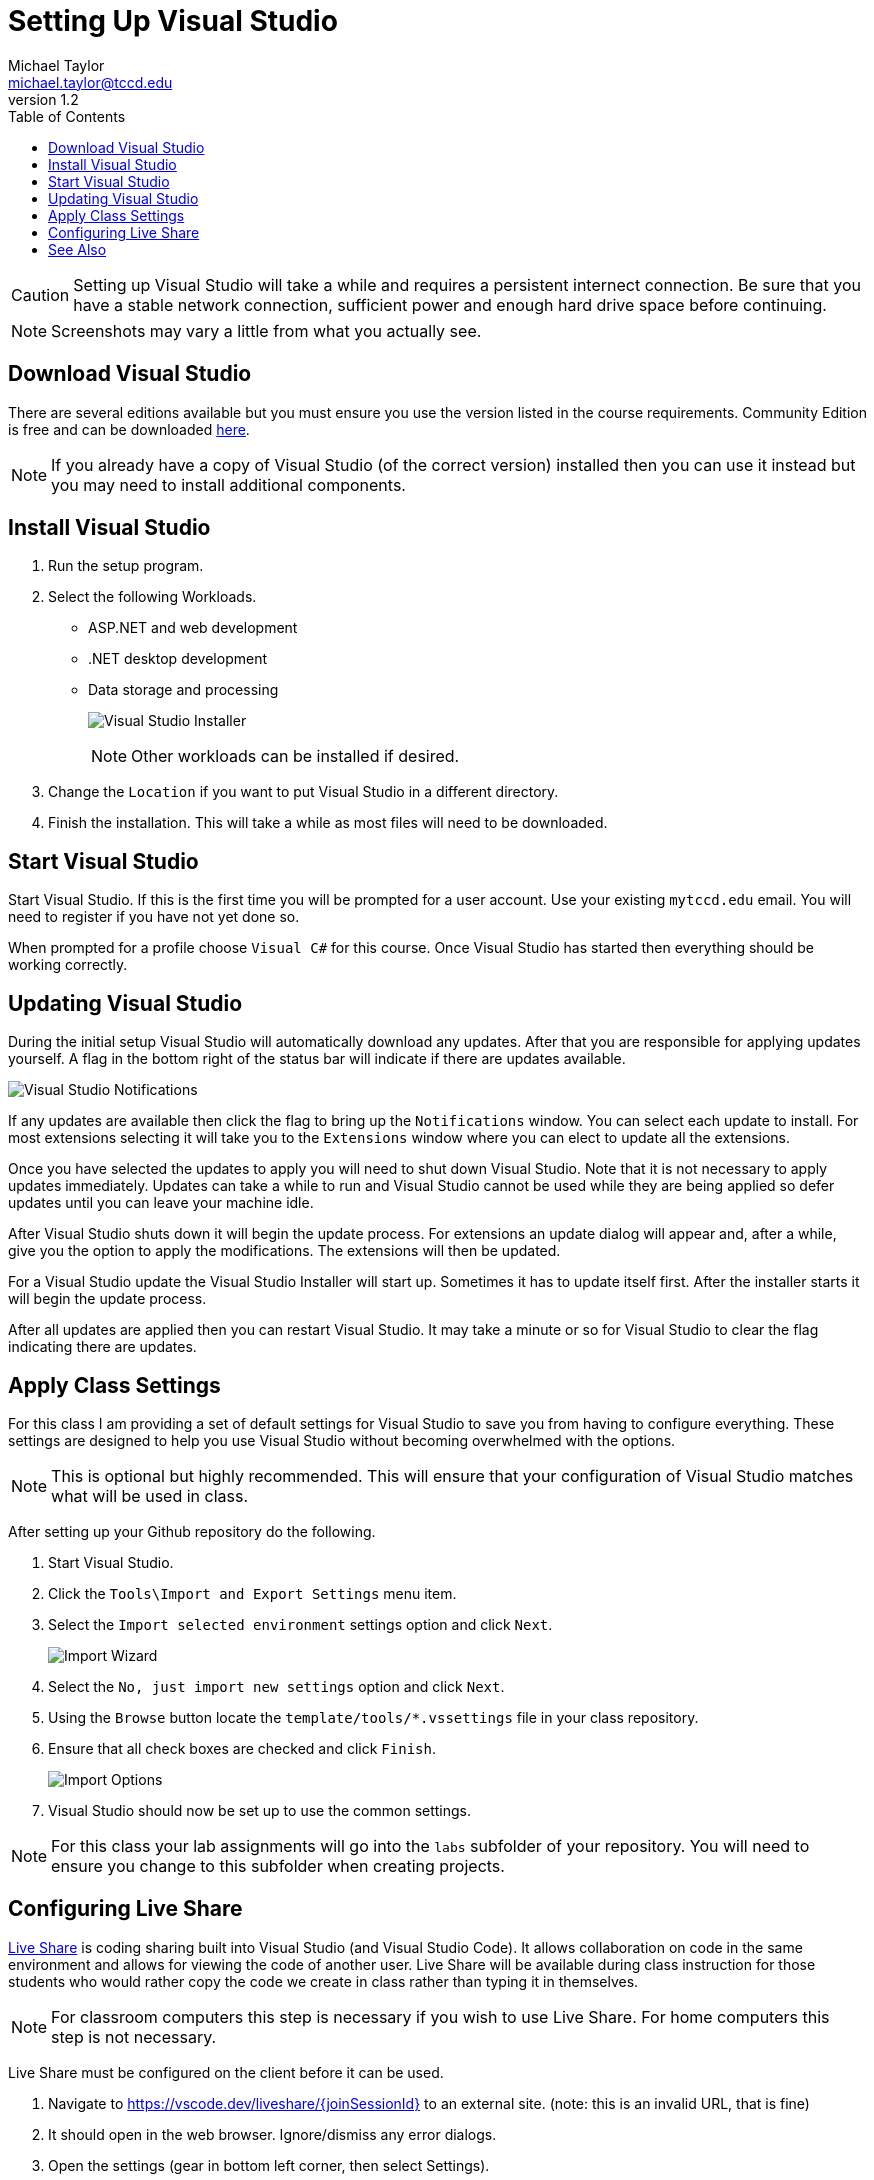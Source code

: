 = Setting Up Visual Studio
Michael Taylor <michael.taylor@tccd.edu>
v1.2
:toc:

CAUTION: Setting up Visual Studio will take a while and requires a persistent internect connection. Be sure that you have a stable network connection, sufficient power and enough hard drive space before continuing.

NOTE: Screenshots may vary a little from what you actually see.

== Download Visual Studio

There are several editions available but you must ensure you use the version listed in the course requirements. Community Edition is free and can be downloaded https://visualstudio.microsoft.com/vs/community/[here]. 

NOTE: If you already have a copy of Visual Studio (of the correct version) installed then you can use it instead but you may need to install additional components.

== Install Visual Studio

. Run the setup program. 
. Select the following Workloads.
  - ASP.NET and web development
  - .NET desktop development   
  - Data storage and processing 
+
image:visualstudio-installer.png[Visual Studio Installer]
+
NOTE: Other workloads can be installed if desired.
. Change the `Location` if you want to put Visual Studio in a different directory.
. Finish the installation. This will take a while as most files will need to be downloaded.

== Start Visual Studio

Start Visual Studio. If this is the first time you will be prompted for a user account. Use your existing `mytccd.edu` email. You will need to register if you have not yet done so.

When prompted for a profile choose `Visual C#` for this course. Once Visual Studio has started then everything should be working correctly.

== Updating Visual Studio

During the initial setup Visual Studio will automatically download any updates. After that you are responsible for applying updates yourself. A flag in the bottom right of the status bar will indicate if there are updates available.

image:visualstudio-updates.png[Visual Studio Notifications]

If any updates are available then click the flag to bring up the `Notifications` window. You can select each update to install. For most extensions selecting it will take you to the `Extensions` window where you can elect to update all the extensions.

Once you have selected the updates to apply you will need to shut down Visual Studio. Note that it is not necessary to apply updates immediately. Updates can take a while to run and Visual Studio cannot be used while they are being applied so defer updates until you can leave your machine idle.

After Visual Studio shuts down it will begin the update process. For extensions an update dialog will appear and, after a while, give you the option to apply the modifications. The extensions will then be updated.

For a Visual Studio update the Visual Studio Installer will start up. Sometimes it has to update itself first. After the installer starts it will begin the update process.

After all updates are applied then you can restart Visual Studio. It may take a minute or so for Visual Studio to clear the flag indicating there are updates.

== Apply Class Settings

For this class I am providing a set of default settings for Visual Studio to save you from having to configure everything. These settings are designed to help you use Visual Studio without becoming overwhelmed with the options.

NOTE: This is optional but highly recommended. This will ensure that your configuration of Visual Studio matches what will be used in class.

After setting up your Github repository do the following.

. Start Visual Studio.
. Click the `Tools\Import and Export Settings` menu item. 
. Select the `Import selected environment` settings option and click `Next`.
+
image:import-wizard.png[Import Wizard]
. Select the `No, just import new settings` option and click `Next`. 
. Using the `Browse` button locate the `template/tools/*.vssettings` file in your class repository.
. Ensure that all check boxes are checked and click `Finish`.
+
image:import-options.png[Import Options]
.	Visual Studio should now be set up to use the common settings.

NOTE: For this class your lab assignments will go into the `labs` subfolder of your repository. You will need to ensure you change to this subfolder when creating projects.

== Configuring Live Share

https://visualstudio.microsoft.com/services/live-share/[Live Share] is coding sharing built into Visual Studio (and Visual Studio Code). 
It allows collaboration on code in the same environment and allows for viewing the code of another user. Live Share will be available during class instruction for those students who would rather copy the code we create in class rather than typing it in themselves. 

NOTE: For classroom computers this step is necessary if you wish to use Live Share. For home computers this step is not necessary.

Live Share must be configured on the client before it can be used.

1. Navigate to https://vscode.dev/liveshare/{joinSessionId} to an external site. (note: this is an invalid URL, that is fine)
2. It should open in the web browser. Ignore/dismiss any error dialogs.
3. Open the settings (gear in bottom left corner, then select Settings).
+
image:vscode-settings.png[Visual Studio Code Settings]
4. In the settings dialog expand the `Extensions` node and find `Visual Studio Live Share` extension.
5. Scroll down to the `Liveshare: Launcher Client` setting and change to `visualStudio` to open in Visual Studio. Leave as `web` to have it open in the web browser instead.
+
image:liveshare-settings.png[Live Share Settings]

CAUTION: Live Share is continually updated and may behave oddly during the semester. It is a tool to assist students who are having difficulty typing in all the code during class. Students are responsible for keeping up with the classwork even when Live Share is not functioning correctly.

== See Also

link:/gettingstarted/readme.adoc[Getting Started] +
link:../readme.adoc[Setting Up]
